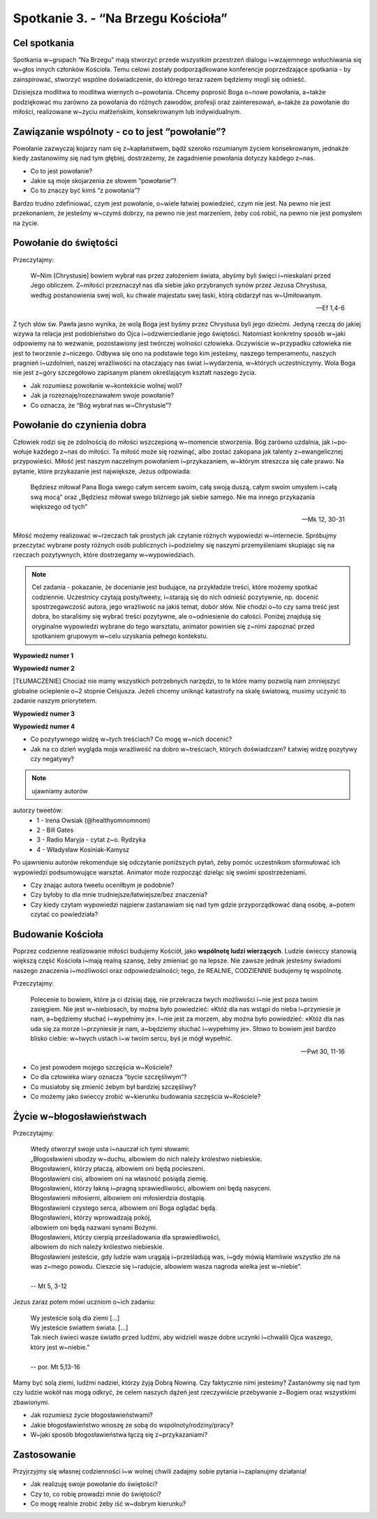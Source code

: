 Spotkanie 3. - “Na Brzegu Kościoła”
***********************************

Cel spotkania
=============

Spotkania w~grupach “Na Brzegu” mają stworzyć przede wszystkim przestrzeń dialogu i~wzajemnego wsłuchiwania się w~głos innych członków Kościoła. Temu celowi zostały podporządkowane konferencje poprzedzające spotkania - by zainspirować, stworzyć wspólne doświadczenie, do którego teraz razem będziemy mogli się odnieść.

Dzisiejsza modlitwa to modlitwa wiernych o~powołania. Chcemy poprosić Boga o~nowe powołania, a~także podziękować mu zarówno za powołania do różnych zawodów, profesji oraz zainteresowań, a~także za powołanie do miłości, realizowane w~życiu małżeńskim, konsekrowanym lub indywidualnym.

Zawiązanie wspólnoty - co to jest “powołanie”?
==============================================

Powołanie zazwyczaj kojarzy nam się z~kapłaństwem, bądź szeroko rozumianym życiem konsekrowanym, jednakże kiedy zastanowimy się nad tym głębiej, dostrzeżemy, że zagadnienie powołania dotyczy każdego z~nas.

* Co to jest powołanie?

* Jakie są moje skojarzenia ze słowem “powołanie”?

* Co to znaczy być kimś “z powołania”?

Bardzo trudno zdefiniować, czym jest powołanie, o~wiele łatwiej powiedzieć, czym nie jest. Na pewno nie jest przekonaniem, że jesteśmy w~czymś dobrzy, na pewno nie jest marzeniem, żeby coś robić, na pewno nie jest pomysłem na życie.

Powołanie do świętości
======================

Przeczytajmy:

    W~Nim [Chrystusie] bowiem wybrał nas przez założeniem świata, abyśmy byli święci i~nieskalani przed Jego obliczem. Z~miłości przeznaczył nas dla siebie jako przybranych synów przez Jezusa Chrystusa, według postanowienia swej woli, ku chwale majestatu swej łaski, którą obdarzył nas w~Umiłowanym.

    -- Ef 1,4-6

Z tych słów św. Pawła jasno wynika, że wolą Boga jest byśmy przez Chrystusa byli jego dziećmi. Jedyną rzeczą do jakiej wzywa ta relacja jest podobieństwo do Ojca i~odzwierciedlanie jego świętości. Natomiast konkretny sposób w~jaki odpowiemy na to wezwanie, pozostawiony jest twórczej wolności człowieka. Oczywiście w~przypadku człowieka nie jest to tworzenie z~niczego. Odbywa się ono na podstawie tego kim jesteśmy, naszego temperamentu, naszych pragnień i~uzdolnień, naszej wrażliwości na otaczający nas świat i~wydarzenia, w~których uczestniczymy. Wola Boga nie jest z~góry szczegółowo zapisanym planem określającym kształt naszego życia.

* Jak rozumiesz powołanie w~kontekście wolnej woli?

* Jak ja rozeznaję/rozeznawałem swoje powołanie?

* Co oznacza, że “Bóg wybrał nas w~Chrystusie”?

Powołanie do czynienia dobra
============================

Człowiek rodzi się ze zdolnością do miłości wszczepioną w~momencie stwo­rzenia. Bóg zarówno uzdalnia, jak i~po­wołuje każdego z~nas do miłości. Ta miłość może się rozwinąć, albo zostać zakopana jak talenty z~ewangelicznej przypowieści. Miłość jest naszym naczelnym powołaniem i~przykazaniem, w~którym streszcza się całe prawo. Na pytanie, które przykazanie jest największe, Jezus odpowiada:

    Będziesz miłował Pana Boga swego całym sercem swoim, całą swoją duszą, całym swoim umysłem i~całą swą mocą” oraz „Będziesz miłował swego bliźniego jak siebie samego. Nie ma innego przykazania większego od tych”

    -- Mk 12, 30-31

Miłość możemy realizować w~rzeczach tak prostych jak czytanie różnych wypowiedzi w~internecie. Spróbujmy przeczytać wybrane posty różnych osób publicznych i~podzielmy się naszymi przemyśleniami skupiając się na rzeczach pozytywnych, które dostrzegamy w~wypowiedziach.

.. note:: Cel zadania - pokazanie, że docenianie jest budujące, na przykładzie treści, które możemy spotkać codziennie. Uczestnicy czytają posty/tweety, i~starają się do nich odnieść pozytywnie, np. docenić spostrzegawczość autora, jego wrażliwość na jakiś temat, dobór słów. Nie chodzi o~to czy sama treść jest dobra, bo staraliśmy się wybrać treści pozytywne, ale o~odniesienie do całości. Poniżej znajdują się oryginalne wypowiedzi wybrane do tego warsztatu, animator powinien się z~nimi zapoznać przed spotkaniem grupowym w~celu uzyskania pełnego kontekstu.

**Wypowiedź numer 1**

.. image:: wyp1.*
   :align: center

**Wypowiedź numer 2**

.. image:: wyp2.*
   :align: center

[TŁUMACZENIE] Chociaż nie mamy wszystkich potrzebnych narzędzi, to te które mamy pozwolą nam zmniejszyć globalne ocieplenie o~2 stopnie Celsjusza. Jeżeli chcemy uniknąć katastrofy na skalę światową, musimy uczynić to zadanie naszym priorytetem.

**Wypowiedź numer 3**

.. image:: wyp3.*
   :align: center

**Wypowiedź numer 4**

.. image:: wyp4.*
   :align: center


* Co pozytywnego widzę w~tych treściach? Co mogę w~nich docenić?

* Jak na co dzień wygląda moja wrażliwość na dobro w~treściach, których doświadczam? Łatwiej widzę pozytywy czy negatywy?

.. note:: ujawniamy autorów

autorzy tweetów:
    - 1 - Irena Owsiak (@healthyomnomnom)
    - 2 - Bill Gates
    - 3 - Radio Maryja - cytat z~o. Rydzyka
    - 4 - Władysław Kosiniak-Kamysz

Po ujawnieniu autorów rekomenduje się odczytanie poniższych pytań, żeby pomóc uczestnikom sformułować ich wypowiedzi podsumowujące warsztat. Animator może rozpocząć dzieląc się swoimi spostrzeżeniami.

* Czy znając autora tweetu oceniłbym je podobnie?

* Czy byłoby to dla mnie trudniejsze/łatwiejsze/bez znaczenia?

* Czy kiedy czytam wypowiedzi najpierw zastanawiam się nad tym gdzie przyporządkować daną osobę, a~potem czytać co powiedziała?

Budowanie Kościoła
==================

Poprzez codzienne realizowanie miłości budujemy Kościół, jako **wspólnotę ludzi wierzących**. Ludzie świeccy stanowią większą część Kościoła i~mają realną szansę, żeby zmieniać go na lepsze. Nie zawsze jednak jesteśmy świadomi naszego znaczenia i~możliwości oraz odpowiedzialności; tego, że REALNIE, CODZIENNIE  budujemy tę wspólnotę.

Przeczytajmy:

    Polecenie to bowiem, które ja ci dzisiaj daję, nie przekracza twych możliwości i~nie jest poza twoim zasięgiem. Nie jest w~niebiosach, by można było powiedzieć: «Któż dla nas wstąpi do nieba i~przyniesie je nam, a~będziemy słuchać i~wypełnimy je». I~nie jest za morzem, aby można było powiedzieć: «Któż dla nas uda się za morze i~przyniesie je nam, a~będziemy słuchać i~wypełnimy je». Słowo to bowiem jest bardzo blisko ciebie: w~twych ustach i~w twoim sercu, byś je mógł wypełnić.

    -- Pwt 30, 11-16

* Co jest powodem mojego szczęścia w~Kościele?

* Co dla człowieka wiary oznacza “bycie szczęśliwym”?

* Co musiałoby się zmienić żebym był bardziej szczęśliwy?

* Co możemy jako świeccy zrobić w~kierunku budowania szczęścia w~Kościele?

Życie w~błogosławieństwach
==========================

Przeczytajmy:

    | Wtedy otworzył swoje usta i~nauczał ich tymi słowami:
    | „Błogosławieni ubodzy w~duchu, albowiem do nich należy królestwo niebieskie.
    | Błogosławieni, którzy płaczą, albowiem oni będą pocieszeni.
    | Błogosławieni cisi, albowiem oni na własność posiądą ziemię.
    | Błogosławieni, którzy łakną i~pragną sprawiedliwości, albowiem oni będą nasyceni.
    | Błogosławieni miłosierni, albowiem oni miłosierdzia dostąpią.
    | Błogosławieni czystego serca, albowiem oni Boga oglądać będą.
    | Błogosławieni, którzy wprowadzają pokój,
    | albowiem oni będą nazwani synami Bożymi.
    | Błogosławieni, którzy cierpią prześladowania dla sprawiedliwości,
    | albowiem do nich należy królestwo niebieskie.
    | Błogosławieni jesteście, gdy ludzie wam urągają i~prześladują was, i~gdy mówią kłamliwie wszystko złe na was z~mego powodu. Cieszcie się i~radujcie, albowiem wasza nagroda wielka jest w~niebie”.
    |
    | -- Mt 5, 3-12

Jezus zaraz potem mówi uczniom o~ich zadaniu:

    | Wy jesteście solą dla ziemi [...]
    | Wy jesteście światłem świata. [...]
    | Tak niech świeci wasze światło przed ludźmi, aby widzieli wasze dobre uczynki i~chwalili Ojca waszego, który jest w~niebie.”
    |
    | -- por. Mt 5,13-16

Mamy być solą ziemi, ludźmi nadziei, którzy żyją Dobrą Nowiną. Czy faktycznie nimi jesteśmy? Zastanówmy się nad tym czy ludzie wokół nas mogą odkryć, że celem naszych dążeń jest rzeczywiście przebywanie z~Bogiem oraz wszystkimi zbawionymi.

* Jak rozumiesz życie błogosławieństwami?

* Jakie błogosławieństwo wnoszę ze sobą do wspólnoty/rodziny/pracy?

* W~jaki sposób błogosławieństwa łączą się z~przykazaniami?

Zastosowanie
============

Przyjrzyjmy się własnej codzienności i~w wolnej chwili zadajmy sobie pytania i~zaplanujmy działania!

* Jak realizuję swoje powołanie do świętości?

* Czy to, co robię prowadzi mnie do świętości?

* Co mogę realnie zrobić żeby iść w~dobrym kierunku?
